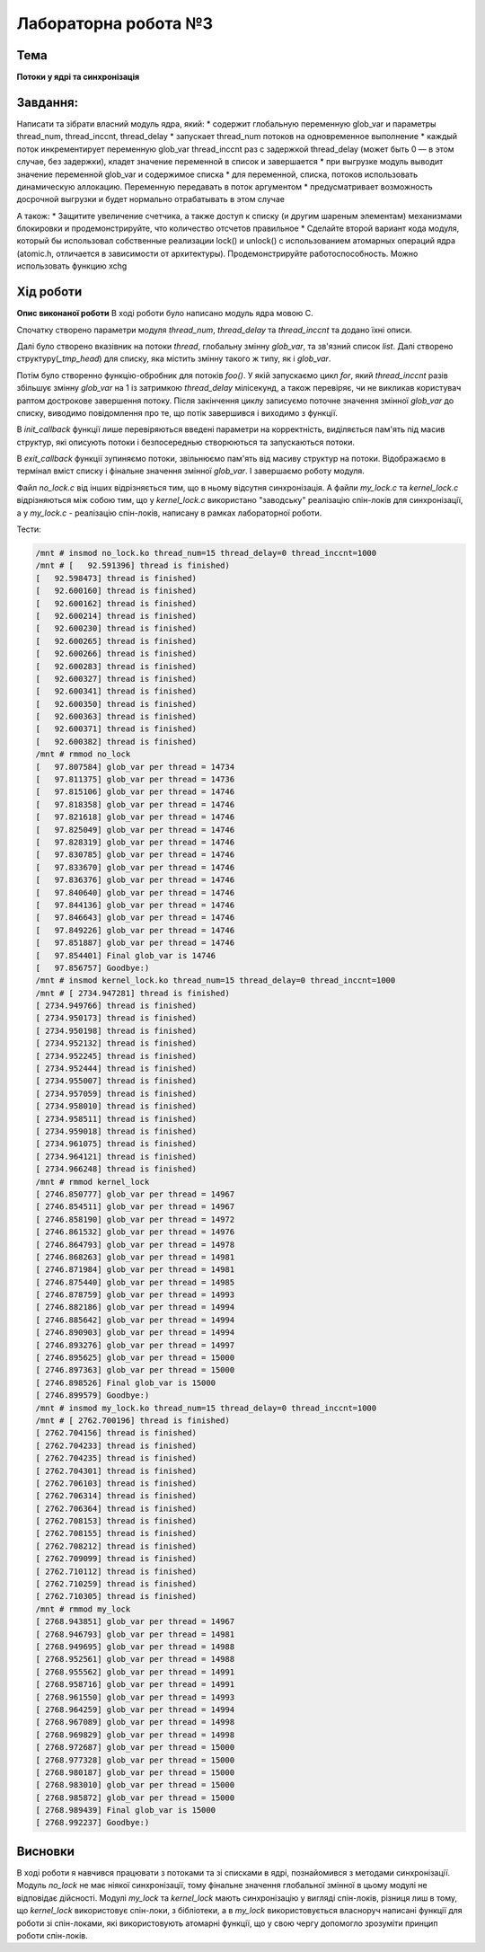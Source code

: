 =============================================
Лабораторна робота №3
=============================================

Тема
------

**Потоки у ядрі та синхронізація**

Завдання:
-------
Написати та зібрати  власний модуль ядра, який:
* содержит глобальную переменную glob_var и параметры thread_num, thread_inccnt, thread_delay
* запускает thread_num потоков на одновременное выполнение
* каждый поток инкрементирует переменную glob_var thread_inccnt раз с задержкой thread_delay (может быть 0 — в этом случае, без задержки), кладет значение переменной в список и завершается
* при выгрузке модуль выводит значение переменной glob_var и содержимое списка
* для переменной, списка, потоков использовать динамическую аллокацию. Переменную передавать в поток аргументом
* предусматривает возможность досрочной выгрузки и будет нормально отрабатывать в этом случае

А також:
* Защитите увеличение счетчика, а также доступ к списку (и другим шареным элементам) механизмами блокировки и продемонстрируйте, что количество отсчетов правильное
* Сделайте второй вариант кода модуля, который бы использовал собственные реализации lock() и unlock() с использованием атомарных операций ядра (atomic.h, отличается в зависимости от архитектуры). Продемонстрируйте работоспособность. Можно использовать функцию xchg

Хід роботи
-------

**Опис виконаної роботи** 
В ході роботи було написано модуль ядра мовою С.

Спочатку створено параметри модуля *thread_num*, *thread_delay* та *thread_inccnt* та додано їхні описи.

Далі було створено вказівник на потоки *thread*, глобальну змінну *glob_var*, та зв'язний список *list*. Далі створено структуру(*_tmp_head*) для списку, яка містить змінну такого ж типу, як і *glob_var*.

Потім було створенно функцію-обробник для потоків *foo()*. У якій запускаємо цикл *for*, який *thread_inccnt* разів збільшує змінну *glob_var* на 1 із затримкою *thread_delay* мілісекунд, а також перевіряє, чи не викликав користувач раптом дострокове завершення потоку. Після закінчення циклу записуємо поточне значення змінної *glob_var* до списку, виводимо повідомлення про те, що потік завершився і виходимо з функції.

В *init_callback* функції лише перевіряються введені параметри на корректність, виділяється пам'ять під масив структур, які описують потоки і безпосереднью створюються та запускаються потоки.

В *exit_callback* функції зупиняємо потоки, звільнюємо пам'ять від масиву структур на потоки. Відображаємо в термінал вміст списку і фінальне значення змінної *glob_var*. І завершаємо роботу модуля.

Файл *no_lock.c* від інших відрізняється тим, що в ньому відсутня синхронізація. А файли *my_lock.c* та *kernel_lock.c* відрізняються між собою тим, що у *kernel_lock.c* використано "заводську" реалізацію спін-локів для синхронізації, а у *my_lock.c* - реалізацію спін-локів, написану в рамках лабораторної роботи.

Тести:

.. code-block:: bash

	/mnt # insmod no_lock.ko thread_num=15 thread_delay=0 thread_inccnt=1000
	/mnt # [   92.591396] thread is finished)
	[   92.598473] thread is finished)
	[   92.600160] thread is finished)
	[   92.600162] thread is finished)
	[   92.600214] thread is finished)
	[   92.600230] thread is finished)
	[   92.600265] thread is finished)
	[   92.600266] thread is finished)
	[   92.600283] thread is finished)
	[   92.600327] thread is finished)
	[   92.600341] thread is finished)
	[   92.600350] thread is finished)
	[   92.600363] thread is finished)
	[   92.600371] thread is finished)
	[   92.600382] thread is finished)
	/mnt # rmmod no_lock
	[   97.807584] glob_var per thread = 14734
	[   97.811375] glob_var per thread = 14736
	[   97.815106] glob_var per thread = 14746
	[   97.818358] glob_var per thread = 14746
	[   97.821618] glob_var per thread = 14746
	[   97.825049] glob_var per thread = 14746
	[   97.828319] glob_var per thread = 14746
	[   97.830785] glob_var per thread = 14746
	[   97.833670] glob_var per thread = 14746
	[   97.836376] glob_var per thread = 14746
	[   97.840640] glob_var per thread = 14746
	[   97.844136] glob_var per thread = 14746
	[   97.846643] glob_var per thread = 14746
	[   97.849226] glob_var per thread = 14746
	[   97.851887] glob_var per thread = 14746
	[   97.854401] Final glob_var is 14746
	[   97.856757] Goodbye:)
	/mnt # insmod kernel_lock.ko thread_num=15 thread_delay=0 thread_inccnt=1000
	/mnt # [ 2734.947281] thread is finished)
	[ 2734.949766] thread is finished)
	[ 2734.950173] thread is finished)
	[ 2734.950198] thread is finished)
	[ 2734.952132] thread is finished)
	[ 2734.952245] thread is finished)
	[ 2734.952444] thread is finished)
	[ 2734.955007] thread is finished)
	[ 2734.957059] thread is finished)
	[ 2734.958010] thread is finished)
	[ 2734.958511] thread is finished)
	[ 2734.959018] thread is finished)
	[ 2734.961075] thread is finished)
	[ 2734.964121] thread is finished)
	[ 2734.966248] thread is finished)
	/mnt # rmmod kernel_lock
	[ 2746.850777] glob_var per thread = 14967
	[ 2746.854511] glob_var per thread = 14967
	[ 2746.858190] glob_var per thread = 14972
	[ 2746.861532] glob_var per thread = 14976
	[ 2746.864793] glob_var per thread = 14978
	[ 2746.868263] glob_var per thread = 14981
	[ 2746.871984] glob_var per thread = 14981
	[ 2746.875440] glob_var per thread = 14985
	[ 2746.878759] glob_var per thread = 14993
	[ 2746.882186] glob_var per thread = 14994
	[ 2746.885642] glob_var per thread = 14994
	[ 2746.890903] glob_var per thread = 14994
	[ 2746.893276] glob_var per thread = 14997
	[ 2746.895625] glob_var per thread = 15000
	[ 2746.897363] glob_var per thread = 15000
	[ 2746.898526] Final glob_var is 15000
	[ 2746.899579] Goodbye:)
	/mnt # insmod my_lock.ko thread_num=15 thread_delay=0 thread_inccnt=1000
	/mnt # [ 2762.700196] thread is finished)
	[ 2762.704156] thread is finished)
	[ 2762.704233] thread is finished)
	[ 2762.704235] thread is finished)
	[ 2762.704301] thread is finished)
	[ 2762.706103] thread is finished)
	[ 2762.706314] thread is finished)
	[ 2762.706364] thread is finished)
	[ 2762.708153] thread is finished)
	[ 2762.708155] thread is finished)
	[ 2762.708212] thread is finished)
	[ 2762.709099] thread is finished)
	[ 2762.710112] thread is finished)
	[ 2762.710259] thread is finished)
	[ 2762.710305] thread is finished)
	/mnt # rmmod my_lock
	[ 2768.943851] glob_var per thread = 14967
	[ 2768.946793] glob_var per thread = 14981
	[ 2768.949695] glob_var per thread = 14988
	[ 2768.952561] glob_var per thread = 14988
	[ 2768.955562] glob_var per thread = 14991
	[ 2768.958716] glob_var per thread = 14991
	[ 2768.961550] glob_var per thread = 14993
	[ 2768.964259] glob_var per thread = 14994
	[ 2768.967089] glob_var per thread = 14998
	[ 2768.969829] glob_var per thread = 14998
	[ 2768.972687] glob_var per thread = 15000
	[ 2768.977328] glob_var per thread = 15000
	[ 2768.980187] glob_var per thread = 15000
	[ 2768.983010] glob_var per thread = 15000
	[ 2768.985872] glob_var per thread = 15000
	[ 2768.989439] Final glob_var is 15000
	[ 2768.992237] Goodbye:)





Висновки
-------
В ході роботи я навчився працювати з потоками та зі списками в ядрі, познайомився з методами синхронізації.
Модуль *no_lock* не має ніякої синхронізації, тому фінальне значення глобальної змінної в цьому модулі не відповідає дійсності.
Модулі *my_lock* та *kernel_lock* мають синхронізацію у вигляді спін-локів,
різниця лиш в тому, що *kernel_lock* використовує спін-локи, з бібліотеки, а в *my_lock* використовується власноруч написані функції для роботи зі спін-локами, які використовують атомарні функції, що у свою чергу допомогло зрозуміти принцип роботи спін-локів.




